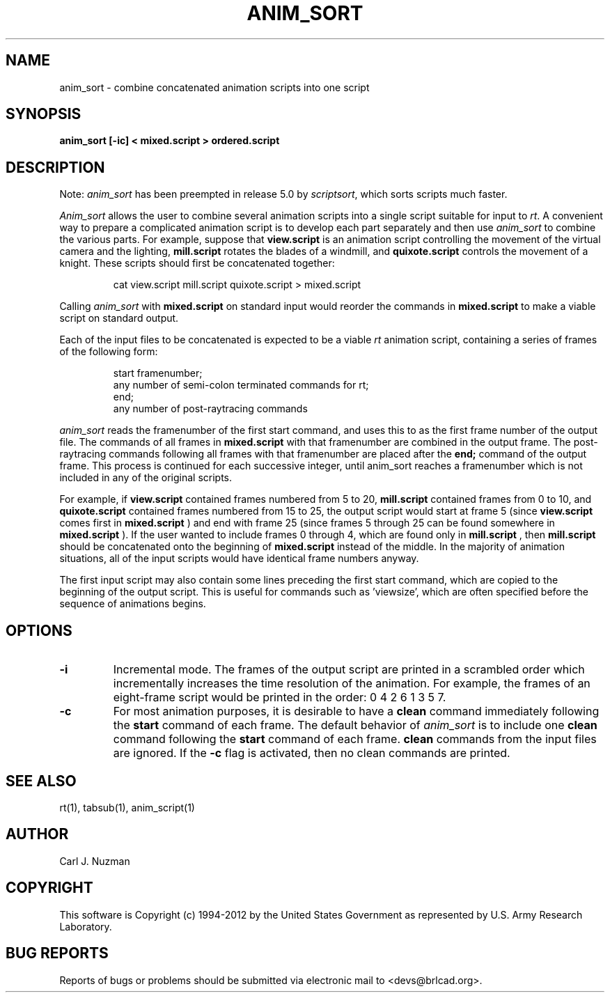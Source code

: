 .TH ANIM_SORT 1 BRL-CAD
.\"                    A N I M _ S O R T . 1
.\" BRL-CAD
.\"
.\" Copyright (c) 1994-2012 United States Government as represented by
.\" the U.S. Army Research Laboratory.
.\"
.\" Redistribution and use in source (Docbook format) and 'compiled'
.\" forms (PDF, PostScript, HTML, RTF, etc.), with or without
.\" modification, are permitted provided that the following conditions
.\" are met:
.\"
.\" 1. Redistributions of source code (Docbook format) must retain the
.\" above copyright notice, this list of conditions and the following
.\" disclaimer.
.\"
.\" 2. Redistributions in compiled form (transformed to other DTDs,
.\" converted to PDF, PostScript, HTML, RTF, and other formats) must
.\" reproduce the above copyright notice, this list of conditions and
.\" the following disclaimer in the documentation and/or other
.\" materials provided with the distribution.
.\"
.\" 3. The name of the author may not be used to endorse or promote
.\" products derived from this documentation without specific prior
.\" written permission.
.\"
.\" THIS DOCUMENTATION IS PROVIDED BY THE AUTHOR ``AS IS'' AND ANY
.\" EXPRESS OR IMPLIED WARRANTIES, INCLUDING, BUT NOT LIMITED TO, THE
.\" IMPLIED WARRANTIES OF MERCHANTABILITY AND FITNESS FOR A PARTICULAR
.\" PURPOSE ARE DISCLAIMED. IN NO EVENT SHALL THE AUTHOR BE LIABLE FOR
.\" ANY DIRECT, INDIRECT, INCIDENTAL, SPECIAL, EXEMPLARY, OR
.\" CONSEQUENTIAL DAMAGES (INCLUDING, BUT NOT LIMITED TO, PROCUREMENT
.\" OF SUBSTITUTE GOODS OR SERVICES; LOSS OF USE, DATA, OR PROFITS; OR
.\" BUSINESS INTERRUPTION) HOWEVER CAUSED AND ON ANY THEORY OF
.\" LIABILITY, WHETHER IN CONTRACT, STRICT LIABILITY, OR TORT
.\" (INCLUDING NEGLIGENCE OR OTHERWISE) ARISING IN ANY WAY OUT OF THE
.\" USE OF THIS DOCUMENTATION, EVEN IF ADVISED OF THE POSSIBILITY OF
.\" SUCH DAMAGE.
.\"
.\".\".\"
.SH NAME
anim_sort - combine concatenated animation scripts into one script
.SH SYNOPSIS
.B anim_sort
.B [-ic]
.B < mixed.script
.B > ordered.script
.SH DESCRIPTION
Note:
.I anim_sort
has been preempted in release 5.0 by
.IR scriptsort ,
which sorts scripts much faster.
.PP
.I Anim_sort
allows the user to combine several animation scripts
into a single script suitable for input to
.IR rt .
A convenient way to
prepare a complicated animation script is to develop each part
separately and then use
.I anim_sort
to combine the various parts. For
example, suppose that
.B view.script
is an animation script controlling the
movement of the virtual camera and the lighting,
.B mill.script
rotates
the blades of a windmill, and
.B quixote.script
controls the movement of a
knight. These scripts should first be concatenated together:

.nf
.RS
cat view.script mill.script quixote.script > mixed.script
.RE
.fi

Calling
.I anim_sort
with
.B mixed.script
on standard input would
reorder the commands in
.B mixed.script
to make a viable script on standard
output.
.sp
Each of the input files to be concatenated is expected to be a
viable
.I rt
animation script, containing a series of frames of the
following form:

.nf
.RS
start framenumber;
any number of semi-colon terminated commands for rt;
end;
any number of post-raytracing commands
.RE
.fi

.I anim_sort
reads the framenumber of the first start command, and uses
this to as the first frame number of the output file. The commands of
all frames in
.B mixed.script
with that framenumber are combined in the
output frame. The post-raytracing commands following all frames with that
framenumber are placed after the
.B end;
command of the output frame. This process is continued for each
successive integer,
until anim_sort reaches a framenumber which is not included in any of
the original scripts.
.sp
For example, if
.B view.script
contained frames numbered from 5 to
20,
.B mill.script
contained frames from 0 to 10, and
.B quixote.script
contained frames numbered from 15 to 25, the output script would start
at frame 5 (since
.B view.script
comes first in
.B mixed.script
) and end with
frame 25 (since frames 5 through 25 can be found somewhere in
.B mixed.script
). If the user wanted to include frames 0 through 4, which
are found only in
.B mill.script
, then
.B mill.script
should be concatenated
onto the beginning of
.B mixed.script
instead of the middle. In the
majority of animation situations, all of the input scripts would have
identical frame numbers anyway.
.sp
The first input script may also contain some lines preceding
the first start command, which are copied to the beginning of the output
script. This is useful for commands such as 'viewsize', which are often
specified before the sequence of animations begins.
.sp
.SH OPTIONS
.TP
.B \-i
Incremental mode. The frames of the output script are printed in a scrambled
order which incrementally increases the time resolution of the animation.
For example, the frames of an eight-frame script would be printed in the
order: 0 4 2 6 1 3 5 7.

.TP
.B \-c
For most animation purposes, it is desirable to have a
.B clean
command immediately following the
.B start
command of each frame. The
default behavior of
.I anim_sort
is to include one
.B clean
command following the
.B start
command of each frame.
.B clean
commands from the input files are ignored. If the
.B -c
flag is activated, then no clean
commands are printed.
.SH SEE ALSO
rt(1), tabsub(1), anim_script(1)
.SH AUTHOR
Carl J. Nuzman
.SH COPYRIGHT
This software is Copyright (c) 1994-2012 by the United States
Government as represented by U.S. Army Research Laboratory.
.SH "BUG REPORTS"
Reports of bugs or problems should be submitted via electronic
mail to <devs@brlcad.org>.
